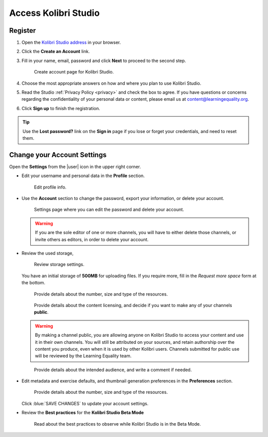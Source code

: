 Access Kolibri Studio
#####################

Register
========

#. Open the `Kolibri Studio address <https://studio.learningequality.org/>`_ in your browser.

#. Click the **Create an Account** link.

#. Fill in your name, email, password and click **Next** to proceed to the second step.

   .. figure:: img/create-account.png
         :alt: Create account page for Kolibri Studio.

         Create account page for Kolibri Studio.

#. Choose the most appropriate answers on how and where you plan to use Kolibri Studio.
#. Read the Studio :ref:`Privacy Policy <privacy>` and check the box to agree. If you have questions or concerns regarding the confidentiality of your personal data or content, please email us at content@learningequality.org.
#. Click **Sign up** to finish the registration.

.. tip:: Use the **Lost password?** link on the **Sign in** page if you lose or forget your credentials, and need to reset them.

.. _settings:

Change your Account Settings
============================

Open the **Settings** from the |user| icon in the upper right corner.

* Edit your username and personal data in the **Profile** section. 
   
  .. figure:: img/profile-settings.png
     :alt: Edit profile info.

     Edit profile info.


* Use the **Account** section to change the password, export your information, or delete your account.

  .. figure:: img/account-settings.png
    :alt: Settings page where you can edit the password and delete your account.

    Settings page where you can edit the password and delete your account.

  .. warning:: If you are the sole editor of one or more channels, you will have to either delete those channels, or invite others as editors, in order to delete your account.

* Review the used storage, 

  .. figure:: img/storage-usage.png
    :alt: Review storage settings.

    Review storage settings.

  You have an initial storage of **500MB** for uploading files. If you require more, fill in the *Request more space* form at the bottom.

  .. figure:: img/request-more-storage-1.png
    :alt: Provide details about the number, size and type of the resources.

    Provide details about the number, size and type of the resources.

  .. figure:: img/request-more-storage-2.png
    :alt: Provide details about the number, size and type of the resources.

    Provide details about the content licensing, and decide if you want to make any of your channels **public**.

  .. warning:: By making a channel public, you are allowing anyone on Kolibri Studio to access your content and use it in their own channels. You will still be attributed on your sources, and retain authorship over the content you produce, even when it is used by other Kolibri users. Channels submitted for public use will be reviewed by the Learning Equality team.

  .. figure:: img/request-more-storage-3.png
    :alt: Provide details about the intended audience, and write a comment if needed.

    Provide details about the intended audience, and write a comment if needed.


* Edit metadata and exercise defaults, and thumbnail generation preferences in the **Preferences**  section.

  .. figure:: img/settings.png
    :alt: Provide details about the number, size and type of the resources.

    Provide details about the number, size and type of the resources.

  Click :blue:`SAVE CHANGES` to update your account settings.  

* Review the **Best practices** for the **Kolibri Studio Beta Mode**

  .. figure:: img/studio-beta.png
    :alt: Series of recommendations and best practices to observe while Kolibri Studio is in the Beta Mode

    Read about the best practices to observe while Kolibri Studio is in the Beta Mode.

